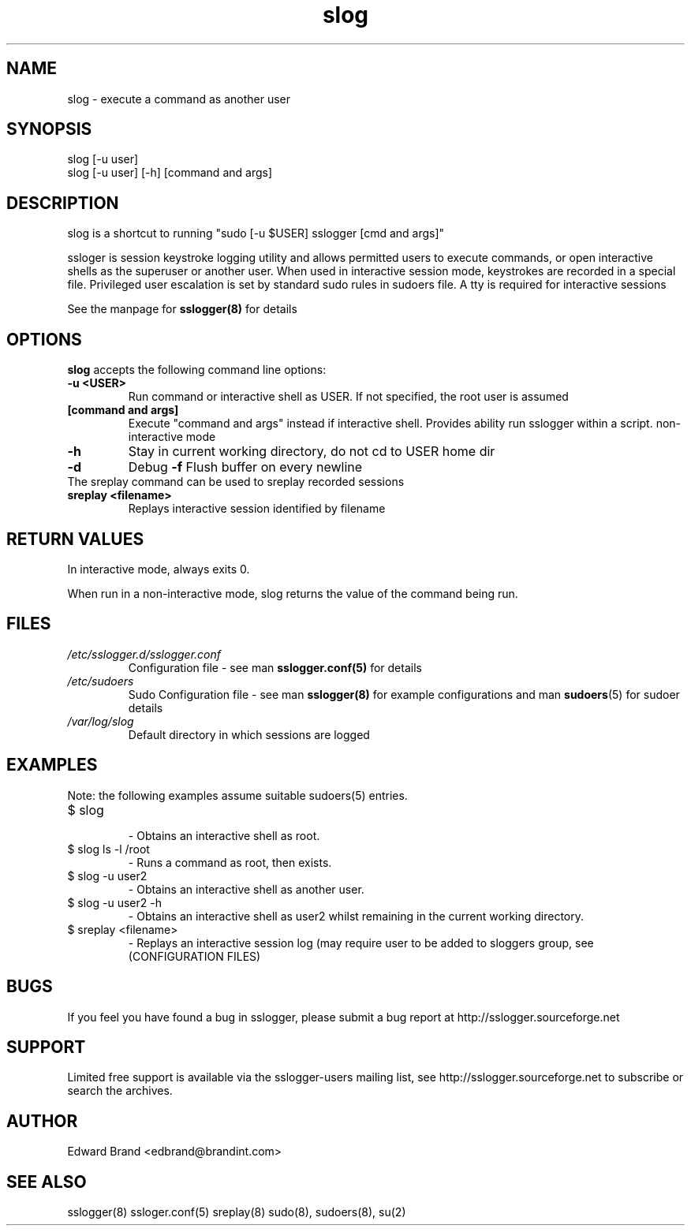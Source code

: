 .\" Process this file with
.\" groff -man -Tascii foo.1
.\"
.TH slog 8 "February 2009" Linux "User Manuals"
.SH NAME
slog \- execute a command as another user
.SH SYNOPSIS
slog [-u user]
.br
slog [-u user] [-h] [command and args]
.br
.SH DESCRIPTION
slog is a shortcut to running "sudo [-u $USER]  sslogger [cmd and args]"

ssloger is session keystroke logging utility and allows  permitted users to execute commands, or open interactive shells as the superuser or another user. When used in interactive session mode, keystrokes are recorded in a special file. Privileged user escalation is set by standard sudo rules in sudoers file. A tty is required for interactive sessions

See the manpage for 
.B sslogger(8)
for details

.SH OPTIONS
.B slog
accepts the following command line options:
.br
.TP
.B -u <USER> 
Run command or interactive shell as USER. If not specified, the root user is assumed

.TP
.B [command and args]
Execute "command and args" instead if interactive shell. Provides ability run sslogger within a script. non-interactive mode
.TP
.B -h
Stay in current working directory, do not cd to USER home dir
.TP
.TP
.B -d
Debug
.B -f
Flush buffer on every newline
.br
.TP
The sreplay command can be used to sreplay recorded sessions
.br
.TP
.B sreplay <filename>
Replays interactive session identified by filename

.SH RETURN VALUES
In interactive mode, always exits 0. 

When run in a non-interactive mode, slog returns the value of the command being run.

.SH FILES
.I /etc/sslogger.d/sslogger.conf
.RS
Configuration file - see man 
.B sslogger.conf(5)
for details 
.RE
.I /etc/sudoers
.RS
Sudo Configuration file - see man 
.BR sslogger(8)
for example configurations and man
.BR sudoers (5)
for sudoer details
.RE
.I /var/log/slog
.RS
Default directory in which sessions are logged
.SH EXAMPLES
Note: the following examples assume suitable sudoers(5) entries.
.TP
$ slog
.br
- Obtains an interactive shell as root.
.TP
$ slog ls -l /root
.br
- Runs a command as root, then exists.
.TP
$ slog -u user2
.br
- Obtains an interactive shell as another user.
.TP
$ slog -u user2 -h
.br
- Obtains an interactive shell as user2 whilst remaining in the current working directory.
.TP
$ sreplay <filename>
.br
- Replays an interactive session log (may require user to be added to sloggers group, see (CONFIGURATION FILES)
.SH BUGS
If you feel you have found a bug in sslogger, please submit a bug report at http://sslogger.sourceforge.net
.SH SUPPORT
Limited free support is available via the sslogger-users mailing list, see http://sslogger.sourceforge.net to subscribe or search the archives.
.SH AUTHOR
Edward Brand  <edbrand@brandint.com>
.SH SEE ALSO
sslogger(8) ssloger.conf(5) sreplay(8) sudo(8), sudoers(8), su(2)
